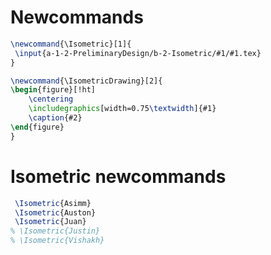 * Newcommands
#+BEGIN_SRC tex :tangle yes :tangle Isometric.tex
\newcommand{\Isometric}[1]{
 \input{a-1-2-PreliminaryDesign/b-2-Isometric/#1/#1.tex} 
}

\newcommand{\IsometricDrawing}[2]{
\begin{figure}[!ht]
    \centering
    \includegraphics[width=0.75\textwidth]{#1}
    \caption{#2}
\end{figure}
}
#+END_SRC
* Isometric newcommands
#+BEGIN_SRC tex :tangle yes :tangle Isometric.tex
 \Isometric{Asimm}
 \Isometric{Auston}
 \Isometric{Juan}
% \Isometric{Justin}
% \Isometric{Vishakh}
#+END_SRC
